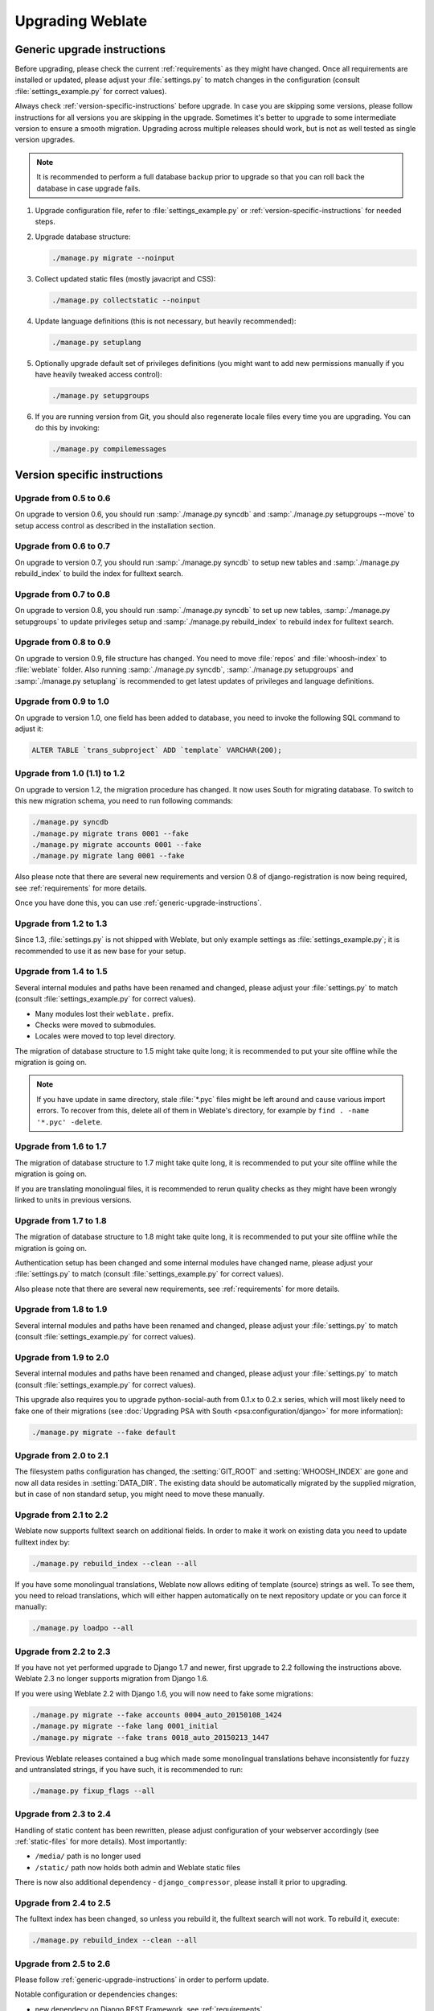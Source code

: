 Upgrading Weblate
=================

.. _generic-upgrade-instructions:

Generic upgrade instructions
----------------------------

Before upgrading, please check the current :ref:`requirements` as they might have
changed. Once all requirements are installed or updated, please adjust your
:file:`settings.py` to match changes in the configuration (consult
:file:`settings_example.py` for correct values).

Always check :ref:`version-specific-instructions` before upgrade. In case you
are skipping some versions, please follow instructions for all versions you are
skipping in the upgrade. Sometimes it's better to upgrade to some intermediate
version to ensure a smooth migration. Upgrading across multiple releases should
work, but is not as well tested as single version upgrades.

.. note::

    It is recommended to perform a full database backup prior to upgrade so that you
    can roll back the database in case upgrade fails.

1. Upgrade configuration file, refer to :file:`settings_example.py` or
   :ref:`version-specific-instructions` for needed steps.

2. Upgrade database structure:

   .. code-block:: sh

        ./manage.py migrate --noinput

3. Collect updated static files (mostly javacript and CSS):

   .. code-block:: sh

        ./manage.py collectstatic --noinput

4. Update language definitions (this is not necessary, but heavily recommended):

   .. code-block:: sh

        ./manage.py setuplang

5. Optionally upgrade default set of privileges definitions (you might want to
   add new permissions manually if you have heavily tweaked access control):

   .. code-block:: sh

        ./manage.py setupgroups

6. If you are running version from Git, you should also regenerate locale files
   every time you are upgrading. You can do this by invoking:

   .. code-block:: sh

        ./manage.py compilemessages

.. versionchanged:: 1.2

    Since version 1.2 the migration is done using South module, to upgrade to 1.2,
    please see :ref:`version-specific-instructions`.

.. versionchanged:: 1.9

    Since version 1.9, Weblate also supports Django 1.7 migrations, please check
    :ref:`django-17` for more information.

.. versionchanged:: 2.3

    Since version 2.3, Weblate supports only Django native migrations, South is
    no longer supported, please check :ref:`django-17` for more information.

.. versionchanged:: 2.11

    Since version 2.11, there is reduced support for migrating from
    older non-released versions. In case you hit problem in this, please
    upgrade first to the closest release version and then continue in
    upgrading to latest one.

.. versionchanged:: 2.12

    Since version 2.12, upgrade is not supported for versions prior to 2.2. In
    case you are upgrading from such old version, please upgrade to 2.2 first
    and then continue in upgrading to current release.

.. versionchanged:: 3.0

    If you are upgrading from 2.x release, always first upgrade to 3.0 (see
    :ref:`upgrade_3`) and the continue ugprading in the 3.x series. Upgrades
    skipping this step are not supported.

.. _version-specific-instructions:

Version specific instructions
-----------------------------

Upgrade from 0.5 to 0.6
~~~~~~~~~~~~~~~~~~~~~~~

On upgrade to version 0.6, you should run :samp:`./manage.py syncdb` and
:samp:`./manage.py setupgroups --move` to setup access control as described
in the installation section.

Upgrade from 0.6 to 0.7
~~~~~~~~~~~~~~~~~~~~~~~

On upgrade to version 0.7, you should run :samp:`./manage.py syncdb` to
setup new tables and :samp:`./manage.py rebuild_index` to build the index for
fulltext search.

Upgrade from 0.7 to 0.8
~~~~~~~~~~~~~~~~~~~~~~~

On upgrade to version 0.8, you should run :samp:`./manage.py syncdb` to set up
new tables, :samp:`./manage.py setupgroups` to update privileges setup and
:samp:`./manage.py rebuild_index` to rebuild index for fulltext search.

Upgrade from 0.8 to 0.9
~~~~~~~~~~~~~~~~~~~~~~~

On upgrade to version 0.9, file structure has changed. You need to move
:file:`repos` and :file:`whoosh-index` to :file:`weblate` folder. Also running
:samp:`./manage.py syncdb`, :samp:`./manage.py setupgroups` and
:samp:`./manage.py setuplang` is recommended to get latest updates of
privileges and language definitions.

Upgrade from 0.9 to 1.0
~~~~~~~~~~~~~~~~~~~~~~~

On upgrade to version 1.0, one field has been added to database, you need to
invoke the following SQL command to adjust it:

.. code-block:: sql

    ALTER TABLE `trans_subproject` ADD `template` VARCHAR(200);

Upgrade from 1.0 (1.1) to 1.2
~~~~~~~~~~~~~~~~~~~~~~~~~~~~~

On upgrade to version 1.2, the migration procedure has changed. It now uses
South for migrating database. To switch to this new migration schema, you need
to run following commands:

.. code-block:: sh

    ./manage.py syncdb
    ./manage.py migrate trans 0001 --fake
    ./manage.py migrate accounts 0001 --fake
    ./manage.py migrate lang 0001 --fake

Also please note that there are several new requirements and version 0.8 of
django-registration is now being required, see :ref:`requirements` for more
details.

Once you have done this, you can use :ref:`generic-upgrade-instructions`.

Upgrade from 1.2 to 1.3
~~~~~~~~~~~~~~~~~~~~~~~

Since 1.3, :file:`settings.py` is not shipped with Weblate, but only example
settings as :file:`settings_example.py`; it is recommended to use it as new base
for your setup.

Upgrade from 1.4 to 1.5
~~~~~~~~~~~~~~~~~~~~~~~

Several internal modules and paths have been renamed and changed, please adjust
your :file:`settings.py` to match (consult :file:`settings_example.py` for
correct values).

* Many modules lost their ``weblate.`` prefix.
* Checks were moved to submodules.
* Locales were moved to top level directory.

The migration of database structure to 1.5 might take quite long; it is
recommended to put your site offline while the migration is going on.

.. note::

    If you have update in same directory, stale :file:`*.pyc` files might be
    left around and cause various import errors. To recover from this, delete
    all of them in Weblate's directory, for example by
    ``find . -name '*.pyc' -delete``.

Upgrade from 1.6 to 1.7
~~~~~~~~~~~~~~~~~~~~~~~

The migration of database structure to 1.7 might take quite long, it is
recommended to put your site offline while the migration is going on.

If you are translating monolingual files, it is recommended to rerun quality
checks as they might have been wrongly linked to units in previous versions.

Upgrade from 1.7 to 1.8
~~~~~~~~~~~~~~~~~~~~~~~

The migration of database structure to 1.8 might take quite long, it is
recommended to put your site offline while the migration is going on.

Authentication setup has been changed and some internal modules have changed
name, please adjust your :file:`settings.py` to match (consult
:file:`settings_example.py` for correct values).

Also please note that there are several new requirements, see
:ref:`requirements` for more details.

Upgrade from 1.8 to 1.9
~~~~~~~~~~~~~~~~~~~~~~~

Several internal modules and paths have been renamed and changed, please adjust
your :file:`settings.py` to match (consult :file:`settings_example.py` for
correct values).

.. seealso::

    If you are upgrading to Django 1.7 at the same time, please consult
    :ref:`django-17`.

Upgrade from 1.9 to 2.0
~~~~~~~~~~~~~~~~~~~~~~~

Several internal modules and paths have been renamed and changed, please adjust
your :file:`settings.py` to match (consult :file:`settings_example.py` for
correct values).

This upgrade also requires you to upgrade python-social-auth from 0.1.x to
0.2.x series, which will most likely need to fake one of their migrations
(see :doc:`Upgrading PSA with South <psa:configuration/django>` for more information):

.. code-block:: sh

    ./manage.py migrate --fake default

.. seealso::

    If you are upgrading to Django 1.7 at the same time, please consult
    :ref:`django-17`.

Upgrade from 2.0 to 2.1
~~~~~~~~~~~~~~~~~~~~~~~

The filesystem paths configuration has changed, the :setting:`GIT_ROOT` and
:setting:`WHOOSH_INDEX` are gone and now all data resides in
:setting:`DATA_DIR`. The existing data should be automatically migrated by the
supplied migration, but in case of non standard setup, you might need to move
these manually.

.. seealso::

    If you are upgrading to Django 1.7 at the same time, please consult
    :ref:`django-17`.

Upgrade from 2.1 to 2.2
~~~~~~~~~~~~~~~~~~~~~~~

Weblate now supports fulltext search on additional fields. In order to make it
work on existing data you need to update fulltext index by:

.. code-block:: sh

    ./manage.py rebuild_index --clean --all

If you have some monolingual translations, Weblate now allows editing of template
(source) strings as well. To see them, you need to reload translations, which
will either happen automatically on te next repository update or you can force it
manually:

.. code-block:: sh

    ./manage.py loadpo --all

.. seealso::

    If you are upgrading to Django 1.7 at the same time, please consult
    :ref:`django-17`.

Upgrade from 2.2 to 2.3
~~~~~~~~~~~~~~~~~~~~~~~

If you have not yet performed upgrade to Django 1.7 and newer, first upgrade to
2.2 following the instructions above. Weblate 2.3 no longer supports migration from
Django 1.6.

If you were using Weblate 2.2 with Django 1.6, you will now need to fake some
migrations:

.. code-block:: sh

    ./manage.py migrate --fake accounts 0004_auto_20150108_1424
    ./manage.py migrate --fake lang 0001_initial
    ./manage.py migrate --fake trans 0018_auto_20150213_1447

Previous Weblate releases contained a bug which made some monolingual
translations behave inconsistently for fuzzy and untranslated strings, if you
have such, it is recommended to run:

.. code-block:: sh

    ./manage.py fixup_flags --all

.. seealso:: :ref:`generic-upgrade-instructions`

Upgrade from 2.3 to 2.4
~~~~~~~~~~~~~~~~~~~~~~~

Handling of static content has been rewritten, please adjust configuration of
your webserver accordingly (see :ref:`static-files` for more details). Most
importantly:

* ``/media/`` path is no longer used
* ``/static/`` path now holds both admin and Weblate static files

There is now also additional dependency - ``django_compressor``, please install
it prior to upgrading.

.. seealso:: :ref:`generic-upgrade-instructions`

Upgrade from 2.4 to 2.5
~~~~~~~~~~~~~~~~~~~~~~~

The fulltext index has been changed, so unless you rebuild it, the fulltext
search will not work. To rebuild it, execute:

.. code-block:: sh

    ./manage.py rebuild_index --clean --all

.. seealso:: :ref:`generic-upgrade-instructions`

Upgrade from 2.5 to 2.6
~~~~~~~~~~~~~~~~~~~~~~~

Please follow :ref:`generic-upgrade-instructions` in order to perform update.

Notable configuration or dependencies changes:

* new dependecy on Django REST Framework, see :ref:`requirements`
* example configuration now configures Django REST Framework, please adjust
  your settings accordingly
* the USE_TZ settings is now enabled by default

.. note::

    Weblate now relies much more on having the correct site name in the database, please
    see :ref:`production-site` for instructions how to set it up.

.. seealso:: :ref:`generic-upgrade-instructions`

Upgrade from 2.6 to 2.7
~~~~~~~~~~~~~~~~~~~~~~~

Please follow :ref:`generic-upgrade-instructions` in order to perform update.

Notable configuration or dependencies changes:

* new optional dependency on python-bidi, see :ref:`requirements`
* Google Web Translation was removed, remove it from your configuration

.. seealso:: :ref:`generic-upgrade-instructions`

Upgrade from 2.7 to 2.8
~~~~~~~~~~~~~~~~~~~~~~~

Please follow :ref:`generic-upgrade-instructions` in order to perform update.

Notable configuration or dependencies changes:

* new dependency on defusedxml, see :ref:`requirements`
* there is new quality check: :ref:`check-xml-invalid`

.. seealso:: :ref:`generic-upgrade-instructions`

Upgrade from 2.8 to 2.9
~~~~~~~~~~~~~~~~~~~~~~~

Please follow :ref:`generic-upgrade-instructions` in order to perform update.

Notable configuration or dependencies changes:

* The addition of media storage to :setting:`DATA_DIR`.

.. seealso:: :ref:`generic-upgrade-instructions`

Upgrade from 2.9 to 2.10
~~~~~~~~~~~~~~~~~~~~~~~~

Please follow :ref:`generic-upgrade-instructions` in order to perform update.

Notable configuration or dependencies changes:

* The ``INSTALLED_APPS`` now should include ``weblate.utils``.
* There is new check in default set (``SamePluralsCheck``).
* There is change in ``SOCIAL_AUTH_PIPELINE`` default settings.
* You might want to enable optional :ref:`git-exporter`.
* There is new ``RemoveControlChars`` in default :setting:`AUTOFIX_LIST`.
* If you are using Microsoft Translator, please replace
  :ref:`ms-translate` with :ref:`ms-cognitive-translate`;
  Microsoft has changed authentication scheme.

.. seealso:: :ref:`generic-upgrade-instructions`

Upgrade from 2.10 to 2.11
~~~~~~~~~~~~~~~~~~~~~~~~~

In case you have been using python-social-auth 0.2.21 with Weblate 2.10 you can
follow generic upgrade instructions, otherwise please read warning below.

Notable configuration or dependencies changes:

* There is new recommended value for ``SOCIAL_AUTH_SLUGIFY_FUNCTION``.
* There is change in ``MIDDLEWARE_CLASSES`` setting.
* The ``python-social-auth`` module has been deprecated upstream, Weblate
  now uses ``social-auth-core`` and ``social-auth-app-django`` instead. You also
  have to adjust :file:`settings.py` as several modules have been moved from
  ``social`` to either ``social_core`` or ``social_django``. Please consult
  :file:`settings_example.py` for correct values.

.. warning::

    If you were using python-social-auth 0.2.19 or older with Weblate 2.10, you
    should first upgrade Weblate 2.10 to python-social-auth 0.2.21 and then
    perform upgrade to Weblate 2.11. Otherwise you end up with non applicable
    database migrations.

    See `Migrating from python-social-auth to split social <https://github.com/omab/python-social-auth/blob/master/MIGRATING_TO_SOCIAL.md#migrations>`_
    for more information.

    If you are upgrading from older version, you should first upgrade to
    Weblate 2.10 and python-social-auth 0.2.21 and then continue in upgrading.


.. seealso:: :ref:`generic-upgrade-instructions`

Upgrade from 2.11 to 2.12
~~~~~~~~~~~~~~~~~~~~~~~~~

Please follow :ref:`generic-upgrade-instructions` in order to perform update.

Notable configuration or dependencies changes:

* The database migration will take quite long on this update as all
  translation units stored in database have to be updated. Expect about 1 hour
  of migration for 500000 translation units (depends on hardware and database).
* There is new dependency on ``django-appconf`` and ``siphashc3``.
* The setting for ``UNAUTHENTICATED_USER`` for ``REST_FRAMEWORK`` has been
  changed to properly handle anonymous user permissions in REST API.
* The ``INSTALLED_APPS`` now should include ``weblate.screenshots``.
* There is new optional dependency on tesserocr, see :ref:`requirements`.

.. seealso:: :ref:`generic-upgrade-instructions`

Upgrade from 2.12 to 2.13
~~~~~~~~~~~~~~~~~~~~~~~~~

Please follow :ref:`generic-upgrade-instructions` in order to perform update.

Notable configuration or dependencies changes:

* There is new quality check: :ref:`check-translated`.
* The ``INSTALLED_APPS`` now should include ``weblate.permissions``.
* The per project ALCs are now implemented using Group ACL, you might need to
  adjust your setup if you were using Group ACLs before.
* There are several new permissions which should be assigned to default groups,
  you should run ``./manage.py setupgroups`` to update them. Alternatively, you
  might want to add the following permissions where applicable:
  * Can access VCS repository
  * Can access project

.. note::

    If you have update in same directory, stale :file:`*.pyc` files might be
    left around and cause various import errors. To recover from this, delete
    all of them in Weblate's directory, for example by
    ``find . -name '*.pyc' -delete``.

.. seealso:: :ref:`generic-upgrade-instructions`

Upgrade from 2.13 to 2.14
~~~~~~~~~~~~~~~~~~~~~~~~~

Please follow :ref:`generic-upgrade-instructions` in order to perform update.

Notable configuration or dependencies changes:

* There is new middleware ``weblate.middleware.SecurityMiddleware`` in the
  default configuration, see :ref:`csp` for more details.
* Weblate now uses Django password validation, it's controlled by
  ``AUTH_PASSWORD_VALIDATORS`` setting.
* Weblate now customizes disconnect pipeline for Python Social Auth,
  the ``SOCIAL_AUTH_DISCONNECT_PIPELINE`` setting is now needed.
* There is change in ``SOCIAL_AUTH_PIPELINE`` default settings.
* All pending email verifications will be invalid due to validation change.
* The authentication attempts are now rate limited, see :ref:`rate-limit` for
  more details.

.. seealso:: :ref:`generic-upgrade-instructions`

Upgrade from 2.14 to 2.15
~~~~~~~~~~~~~~~~~~~~~~~~~

Please follow :ref:`generic-upgrade-instructions` in order to perform update.

Notable configuration or dependencies changes:

* The ``AUTHENTICATION_BACKENDS`` setting should be changed to include
  ``social_core.backends.email.EmailAuth`` as shipped by Python Social Auth.
  Weblate no longer uses own email auth backend.

.. seealso:: :ref:`generic-upgrade-instructions`

Upgrade from 2.15 to 2.16
~~~~~~~~~~~~~~~~~~~~~~~~~

Please follow :ref:`generic-upgrade-instructions` in order to perform update.

Notable configuration or dependencies changes:

* There is change in ``SOCIAL_AUTH_PIPELINE`` default settings.
* The ``weblate.wladmin`` should now be first in the ``INSTALLED_APPS`` settings.

.. seealso:: :ref:`generic-upgrade-instructions`

Upgrade from 2.16 to 2.17
~~~~~~~~~~~~~~~~~~~~~~~~~

Please follow :ref:`generic-upgrade-instructions` in order to perform update.

Notable configuration or dependencies changes:

* There is new validator included in default ``AUTH_PASSWORD_VALIDATORS`` setting.
* The ``siphashc3`` dependency has been replaced by ``siphashc``.
* The default value for :setting:`BASE_DIR` setting has been changed to match Django
  default value. You might have to adjust some paths in the configuration as
  several default values are based on this (eg. :setting:`DATA_DIR` or
  :setting:`TTF_PATH`).
* There is change in ``SOCIAL_AUTH_PIPELINE`` default settings.

.. seealso:: :ref:`generic-upgrade-instructions`

Upgrade from 2.17 to 2.18
~~~~~~~~~~~~~~~~~~~~~~~~~

Please follow :ref:`generic-upgrade-instructions` in order to perform update.

Notable configuration or dependencies changes:

* Django 1.11 is now required.
* The `MIDDLEWARE_CLASSES` is now :setting:`django:MIDDLEWARE` with several changes.
* The :setting:`SPECIAL_CHARS` now lists actual chars now.
* There is change in default value for :setting:`django:TEMPLATES` setting.
* There are several new permissions which should be assigned to default groups,
  you should run ``./manage.py setupgroups`` to update them. Alternatively, you
  might want to add the following permissions where applicable:
  * Can review translation
* Weblate now needs database to be configured with :setting:`ATOMIC_REQUESTS <django:DATABASE-ATOMIC_REQUESTS>` enabled.

.. seealso:: :ref:`generic-upgrade-instructions`

Upgrade from 2.18 to 2.19
~~~~~~~~~~~~~~~~~~~~~~~~~

Please follow :ref:`generic-upgrade-instructions` in order to perform update.

Notable configuration or dependencies changes:

* There is new dependency on the ``user_agents`` module.
* There is change in the :setting:`django:MIDDLEWARE` setting (added ``weblate.wladmin.middleware.ConfigurationErrorsMiddleware``).
* There is change in the :setting:`django:INSTALLED_APPS` setting (added ``weblate.langdata`` and ``weblate.addons``).
* Several shipped hook scripts are replaced by addons. The migration will happen automatically.

There has been change in default plural rules for some languages to closer
follow CLDR specification. You might want to reimort those to avoid possible
consistency problems:

.. code-block:: sh

    ./manage.py loadpo --all --lang dsb
    ./manage.py loadpo --all --lang he
    ./manage.py loadpo --all --lang hsb
    ./manage.py loadpo --all --lang kw
    ./manage.py loadpo --all --lang lt
    ./manage.py loadpo --all --lang lv

.. seealso:: :ref:`generic-upgrade-instructions`

.. _upgrade_2_20:

Upgrade from 2.19 to 2.20
~~~~~~~~~~~~~~~~~~~~~~~~~

Please follow :ref:`generic-upgrade-instructions` in order to perform update.

Notable configuration or dependencies changes:

* There is new dependency on the ``filelock`` module.
* The two internal machine translation services are now merged, please adjust
  :setting:`MACHINE_TRANSLATION_SERVICES` to no longer include
  ``weblate.machinery.weblatetm.WeblateSimilarTranslation``.
* There is a change in ``REST_FRAMEWORK`` setting to support ``Bearer``
  authentication.
* The translate-toolkit 2.3.0 is now required.
* There is change in the :setting:`django:INSTALLED_APPS` setting (added ``weblate.memory``).
* There is new built in translation memory machine translation, the
  :setting:`MACHINE_TRANSLATION_SERVICES` should now include
  ``weblate.memory.machine.WeblateMemory``.

.. seealso:: :ref:`generic-upgrade-instructions`

.. _upgrade_3:

Upgrade from 2.20 to 3.0
~~~~~~~~~~~~~~~~~~~~~~~~

.. warning::

    Please follow carefully following instructions. It is extremely recommended to
    backup your database prior to this upgrade.

Notable configuration or dependencies changes:

* Several modules have been renamed and this lead to changes in many settings,
  please consult :file:`settings_example.py` for current values.
* Several dependencies have raised minimal version.
* The setting :setting:`MACHINE_TRANSLATION_SERVICES` was renamed to
  :setting:`MT_SERVICES`.
* The :ref:`privileges` is completely rewritten, you might have to adjust
  privileges you have manually assigned.

Upgrading steps:

1. It is recommended to upgrade to 2.20 first, see :ref:`upgrade_2_20`.
2. Backup your database and Weblate.
3. Stop web server and any background jobs using Weblate.
4. Update the configuration file to match :file:`settings_example.py`.
5. Comment out :setting:`django:AUTH_USER_MODEL` in the configuration.
6. Run first authentication migration: ``./manage.py migrate weblate_auth 0001``
7. Bring back setting for :setting:`django:AUTH_USER_MODEL`.
8. Run rest of migrations: ``./manage.py migrate``

After upgrading:

* All existing users and groups have been migrated to new model.
* Any per user permissions are removed, please assign users to appropriate
  groups and roles to grant them permissions.
* Any custom groups will not have any permissions after upgrade, please grant
  the permissions again.

.. seealso:: :ref:`generic-upgrade-instructions`, :ref:`privileges`

.. _django-17:

Upgrading to Django 1.7
-----------------------

.. versionchanged:: 2.3

    This migration is supported only in Weblate 2.2, in case you are 
    upgrading from some older version, you will have to do intermediate update
    to 2.2.

Django 1.7 has a new feature to handle database schema upgrade called
"migrations" which is incompatible with South (used before by Weblate).

Before migrating to Django 1.7, you first need to apply all migrations from
South. If you already have upgraded Django to 1.7, you can do this using
virtualenv and :file:`examples/migrate-south` script:

.. code-block:: sh

    examples/migrate-south --settings weblate.settings

Once you have done that, you can run Django migrations and work as usual. For
the initial setup, you might need to fake some of the migrations though:

.. code-block:: sh

    ./manage.py migrate --fake-initial

Upgrading from Python 2.x to 3.x
--------------------------------

The upgrade from Python 2.x to 3.x, should work without major problems. Take
care about some changed module names when installing dependencies (eg. pydns
vs. py3dns).

The Whoosh index has to be rebuilt as it's encoding depends on Python version,
you can do that using following command:

.. code-block:: sh

    ./manage.py rebuild_index --clean --all

.. _pootle-migration:

Migrating from Pootle
---------------------

As Weblate was originally written as replacement from Pootle, it is supported
to migrate user accounts from Pootle. All you need to do is to copy
``auth_user`` table from Pootle, user profiles will be automatically created
for users as they log in and they will be asked to update their settings.
Alternatively you can use :djadmin:`importusers` to import dumped user
credentials.
